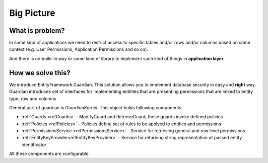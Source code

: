 Big Picture
===========

What is problem?
^^^^^^^^^^^^^^^^

In some kind of applications we need to restrict access to specific tables and/or rows and/or columns based on some context (e.g. User Permissions, Application Permissions and so on). 

And there is no build-in way or some kind of library to implement such kind of things in **application layer**.

How we solve this?
^^^^^^^^^^^^^^^^^^

We introduce EntityFramework.Guardian. This solution allows you to implement database security in easy and **right** way.
Guardian introduces set of interfaces for implementing entitites that are presenting permissions that are linked to entity type, row and columns. 

General part of guardian is `GuardianKernel`. This object holds following components:

* :ref:`Guards <refGuards>` - ModifyGuard and RetrieveGuard, these guards invoke defined policies
* :ref:`Policies <refPolicies>` - Policies define set of rules to be applyed to entities and permissions
* :ref:`PermissionsService <refPermissionsService>` - Service for retrieving general and row level permissions.
* :ref:`EntityKeyProvider<refEntityKeyProvider>` - Service for returning string representation of passed entity identificator

All these components are configurable.
